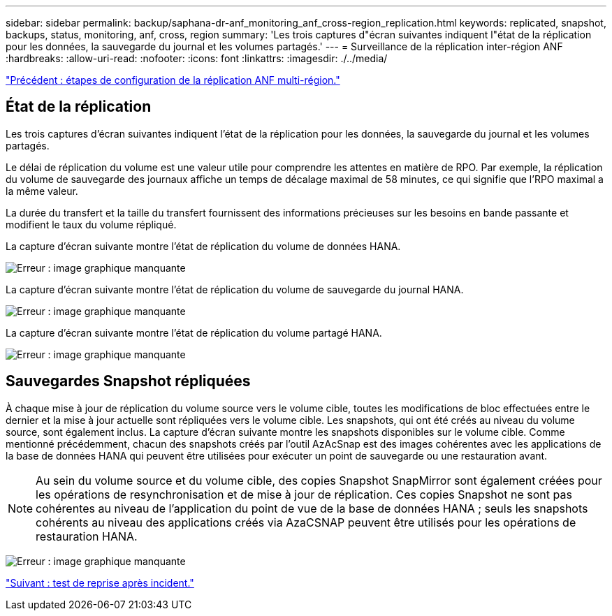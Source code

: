 ---
sidebar: sidebar 
permalink: backup/saphana-dr-anf_monitoring_anf_cross-region_replication.html 
keywords: replicated, snapshot, backups, status, monitoring, anf, cross, region 
summary: 'Les trois captures d"écran suivantes indiquent l"état de la réplication pour les données, la sauvegarde du journal et les volumes partagés.' 
---
= Surveillance de la réplication inter-région ANF
:hardbreaks:
:allow-uri-read: 
:nofooter: 
:icons: font
:linkattrs: 
:imagesdir: ./../media/


link:saphana-dr-anf_configuration_steps_for_anf_cross-region_replication.html["Précédent : étapes de configuration de la réplication ANF multi-région."]



== État de la réplication

Les trois captures d'écran suivantes indiquent l'état de la réplication pour les données, la sauvegarde du journal et les volumes partagés.

Le délai de réplication du volume est une valeur utile pour comprendre les attentes en matière de RPO. Par exemple, la réplication du volume de sauvegarde des journaux affiche un temps de décalage maximal de 58 minutes, ce qui signifie que l'RPO maximal a la même valeur.

La durée du transfert et la taille du transfert fournissent des informations précieuses sur les besoins en bande passante et modifient le taux du volume répliqué.

La capture d'écran suivante montre l'état de réplication du volume de données HANA.

image:saphana-dr-anf_image14.png["Erreur : image graphique manquante"]

La capture d'écran suivante montre l'état de réplication du volume de sauvegarde du journal HANA.

image:saphana-dr-anf_image15.png["Erreur : image graphique manquante"]

La capture d'écran suivante montre l'état de réplication du volume partagé HANA.

image:saphana-dr-anf_image16.png["Erreur : image graphique manquante"]



== Sauvegardes Snapshot répliquées

À chaque mise à jour de réplication du volume source vers le volume cible, toutes les modifications de bloc effectuées entre le dernier et la mise à jour actuelle sont répliquées vers le volume cible. Les snapshots, qui ont été créés au niveau du volume source, sont également inclus. La capture d'écran suivante montre les snapshots disponibles sur le volume cible. Comme mentionné précédemment, chacun des snapshots créés par l'outil AzAcSnap est des images cohérentes avec les applications de la base de données HANA qui peuvent être utilisées pour exécuter un point de sauvegarde ou une restauration avant.


NOTE: Au sein du volume source et du volume cible, des copies Snapshot SnapMirror sont également créées pour les opérations de resynchronisation et de mise à jour de réplication. Ces copies Snapshot ne sont pas cohérentes au niveau de l'application du point de vue de la base de données HANA ; seuls les snapshots cohérents au niveau des applications créés via AzaCSNAP peuvent être utilisés pour les opérations de restauration HANA.

image:saphana-dr-anf_image17.png["Erreur : image graphique manquante"]

link:saphana-dr-anf_disaster_recovery_testing_overview.html["Suivant : test de reprise après incident."]
